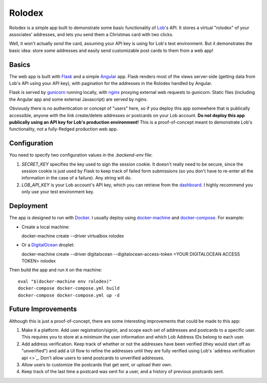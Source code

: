 Rolodex
=======

Rolodex is a simple app built to demonstrate some basic functionality of
`Lob <https://lob.com/>`_'s API. It stores a virtual "rolodex" of your
associates' addresses, and lets you send them a Christmas card with two clicks.

Well, it won't actually *send* the card, assuming your API key is using for
Lob's test environment. But it demonstrates the basic idea: store some
addresses and easily send customizable post cards to them from a web app!

Basics
------

The web app is built with `Flask <http://flask.pocoo.org/docs/0.12/>`_ and a
simple `Angular <https://angularjs.org/>`_ app. Flask renders most of the views
server-side (getting data from Lob's API using your API key), with pagination
for the addresses in the Rolodex handled by Angular.

Flask is served by `gunicorn <http://gunicorn.org/>`_ running locally, with
`nginx <https://www.nginx.com/resources/wiki/>`_ proxying external web requests
to gunicorn. Static files (including the Angular app and some external
Javascript) are served by nginx.

Obviously there is no authentication or concept of "users" here, so if you
deploy this app somewhere that is publically accessible, anyone with the link
create/delete addresses or postcards on your Lob account. **Do not deploy this
app publically using an API key for Lob's production environment!** This is a
proof-of-concept meant to demonstrate Lob's functionality, not a fully-fledged
production web app.

Configuration
-------------

You need to specify two configuration values in the `.backend-env` file:

1. *SECRET_KEY* specifies the key used to sign the session cookie. It doesn't
   really need to be secure, since the session cookie is just used by Flask to
   keep track of failed form submissions (so you don't have to re-enter all the
   information in the case of a failure). Any string will do.
2. *LOB_API_KEY* is your Lob account's API key, which you can retrieve from the
   `dashboard <https://dashboard.lob.com/#/settings/keys>`_. I highly recommend
   you only use your test environment key.

Deployment
----------

The app is designed to run with `Docker <https://www.docker.com/>`_. I usually
deploy using `docker-machine <https://docs.docker.com/machine/>`_ and
`docker-compose <https://docs.docker.com/compose/>`_. For example:

- Create a local machine::

  docker-machine create --driver virtualbox rolodex

- Or a `DigitalOcean <https://www.digitalocean.com/>`_ droplet::

  docker-machine create --driver digitalocean --digitalocean-access-token <YOUR DIGITALOCEAN ACCESS TOKEN> rolodex

Then build the app and run it on the machine::

  eval "$(docker-machine env rolodex)"
  docker-compose docker-compose.yml build
  docker-compose docker-compose.yml up -d

Future Improvements
-------------------

Although this is just a proof-of-concept, there are some interesting
improvements that could be made to this app::

1. Make it a platform. Add user registration/signin, and scope each set of
   addresses and postcards to a specific user. This requires you to store at a
   minimum the user information and which Lob Address IDs belong to each user.
2. Add address verification. Keep track of whether or not the addresses have
   been verified (they would start off as "unverified") and add a UI flow to
   refine the addresses until they are fully verified using Lob's
   `address verification api <>`_. Don't allow users to send postcards to
   unverified addresses.
3. Allow users to customize the postcards that get sent, or upload their own.
4. Keep track of the last time a postcard was sent for a user, and a history of
   previous postcards sent.
